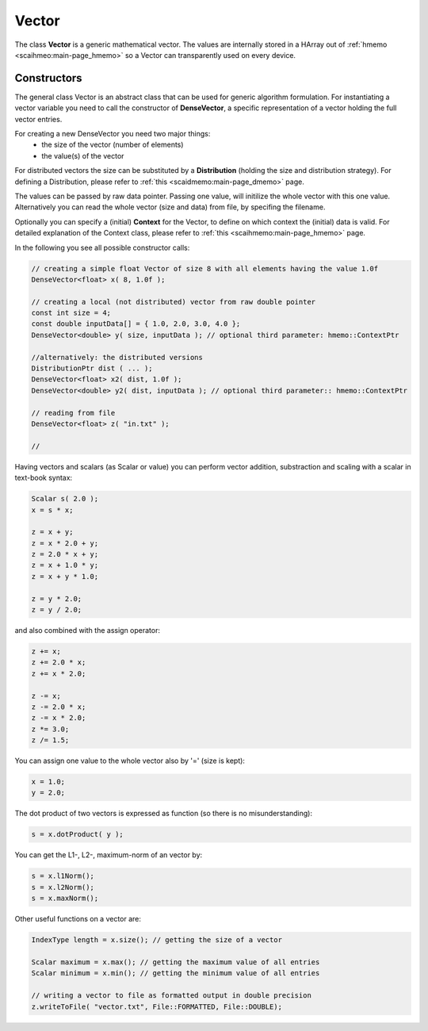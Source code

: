 .. _vector:

Vector
======

The class **Vector** is a generic mathematical vector. The values are internally stored in a HArray out of :ref:`hmemo <scaihmeo:main-page_hmemo>` so a Vector can transparently used on every device. 

Constructors
------------

The general class Vector is an abstract class that can be used for generic algorithm formulation.
For instantiating a vector variable you need to call the constructor of **DenseVector**, a specific representation of a vector holding the full vector entries.

For creating a new DenseVector you need two major things:
 * the size of the vector (number of elements)
 * the value(s) of the vector

For distributed vectors the size can be substituted by a **Distribution** (holding the size and distribution strategy). For defining a Distribution, please refer to :ref:`this <scaidmemo:main-page_dmemo>` page.

The values can be passed by raw data pointer. Passing one value, will initilize the whole vector with this one value. 
Alternatively you can read the whole vector (size and data) from file, by specifing the filename.

Optionally you can specify a (initial) **Context** for the Vector, to define on which context the (initial) data is valid. For detailed explanation of the Context class, please refer to :ref:`this <scaihmemo:main-page_hmemo>` page. 

In the following you see all possible constructor calls:

.. code-block:: c++

  // creating a simple float Vector of size 8 with all elements having the value 1.0f
  DenseVector<float> x( 8, 1.0f );

  // creating a local (not distributed) vector from raw double pointer
  const int size = 4;
  const double inputData[] = { 1.0, 2.0, 3.0, 4.0 };
  DenseVector<double> y( size, inputData ); // optional third parameter: hmemo::ContextPtr

  //alternatively: the distributed versions
  DistributionPtr dist ( ... );
  DenseVector<float> x2( dist, 1.0f );
  DenseVector<double> y2( dist, inputData ); // optional third parameter:: hmemo::ContextPtr

  // reading from file
  DenseVector<float> z( "in.txt" );

  // 


Having vectors and scalars (as Scalar or value) you can perform vector addition, substraction and scaling with a scalar
in text-book syntax:

.. code-block:: c++

    Scalar s( 2.0 );
    x = s * x;
    
    z = x + y;
    z = x * 2.0 + y;
    z = 2.0 * x + y;
    z = x + 1.0 * y;
    z = x + y * 1.0;
    
    z = y * 2.0;
    z = y / 2.0;
    
and also combined with the assign operator:

.. code-block:: c++

    z += x;
    z += 2.0 * x;
    z += x * 2.0;

    z -= x;
    z -= 2.0 * x;
    z -= x * 2.0;
    z *= 3.0;
    z /= 1.5;

You can assign one value to the whole vector also by '=' (size is kept):

.. code-block:: c++

    x = 1.0;
    y = 2.0;
    
The dot product of two vectors is expressed as function (so there is no misunderstanding):

.. code-block:: c++

   s = x.dotProduct( y );

You can get the L1-, L2-, maximum-norm of an vector by:
   
.. code-block:: c++ 
   
   s = x.l1Norm();
   s = x.l2Norm();
   s = x.maxNorm();

Other useful functions on a vector are:

.. code-block:: c++ 

   IndexType length = x.size(); // getting the size of a vector
   
   Scalar maximum = x.max(); // getting the maximum value of all entries
   Scalar minimum = x.min(); // getting the minimum value of all entries
   
   // writing a vector to file as formatted output in double precision
   z.writeToFile( "vector.txt", File::FORMATTED, File::DOUBLE);